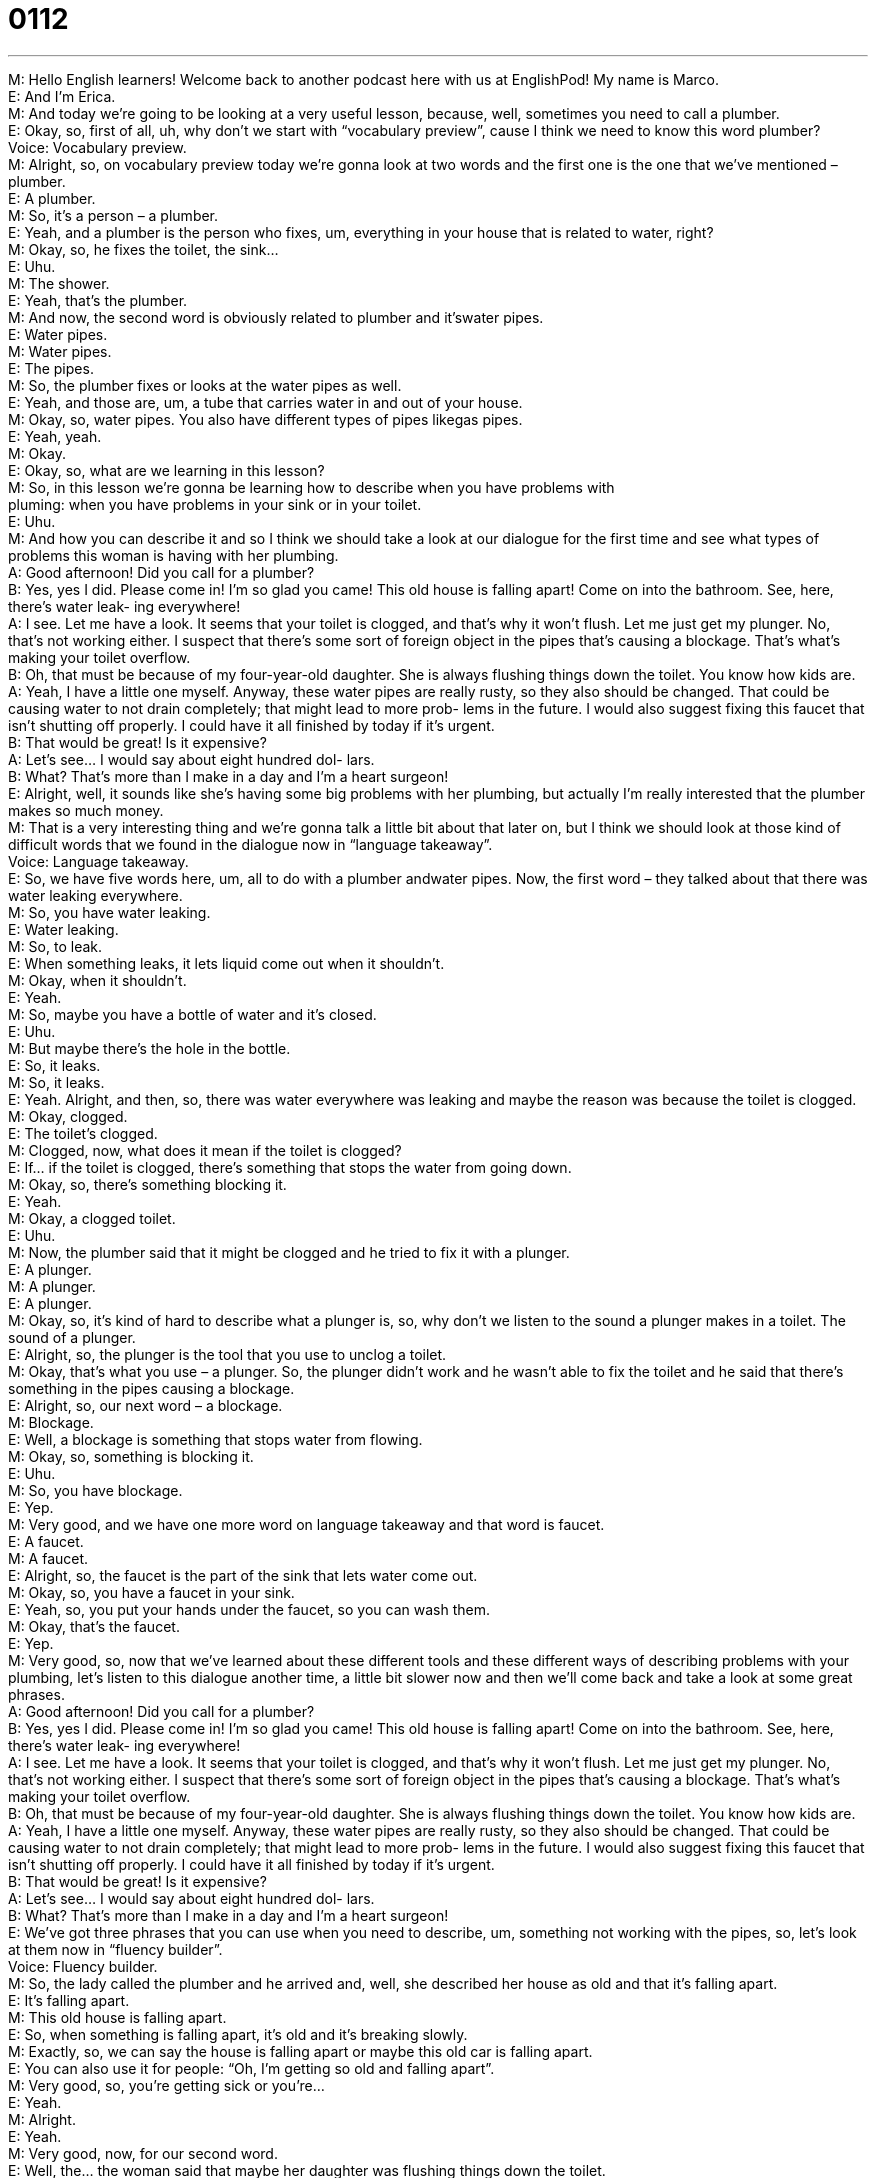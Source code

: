 = 0112
:toc: left
:toclevels: 3
:sectnums:
:stylesheet: ../../../../myAdocCss.css

'''


M: Hello English learners! Welcome back to another podcast here with us at EnglishPod! 
My name is Marco. +
E: And I’m Erica. +
M: And today we’re going to be looking at a very useful lesson, because, well, sometimes 
you need to call a plumber. +
E: Okay, so, first of all, uh, why don’t we start with “vocabulary preview”, cause I think 
we need to know this word plumber? +
Voice: Vocabulary preview. +
M: Alright, so, on vocabulary preview today we’re gonna look at two words and the first one 
is the one that we’ve mentioned – plumber. +
E: A plumber. +
M: So, it’s a person – a plumber. +
E: Yeah, and a plumber is the person who fixes, um, everything in your house that is 
related to water, right? +
M: Okay, so, he fixes the toilet, the sink… +
E: Uhu. +
M: The shower. +
E: Yeah, that’s the plumber. +
M: And now, the second word is obviously related to plumber and it’swater pipes. +
E: Water pipes. +
M: Water pipes. +
E: The pipes. +
M: So, the plumber fixes or looks at the water pipes as well. +
E: Yeah, and those are, um, a tube that carries water in and out of your house. +
M: Okay, so, water pipes. You also have different types of pipes likegas pipes. +
E: Yeah, yeah. +
M: Okay. +
E: Okay, so, what are we learning in this lesson? +
M: So, in this lesson we’re gonna be learning how to describe when you have problems with +
pluming: when you have problems in your sink or in your toilet. +
E: Uhu. +
M: And how you can describe it and so I think we should take a look at our dialogue for the 
first time and see what types of problems this woman is having with her plumbing. +
A: Good afternoon! Did you call for a plumber? +
B: Yes, yes I did. Please come in! I’m so glad you 
came! This old house is falling apart! Come on
into the bathroom. See, here, there’s water leak-
ing everywhere! +
A: I see. Let me have a look. It seems that your toilet 
is clogged, and that’s why it won’t flush. Let me
just get my plunger. No, that’s not working either. I
suspect that there’s some sort of foreign object in
the pipes that’s causing a blockage. That’s what’s
making your toilet overflow. +
B: Oh, that must be because of my four-year-old 
daughter. She is always flushing things down the
toilet. You know how kids are. +
A: Yeah, I have a little one myself. Anyway, these 
water pipes are really rusty, so they also should
be changed. That could be causing water to not
drain completely; that might lead to more prob-
lems in the future. I would also suggest fixing this
faucet that isn’t shutting off properly. I could have
it all finished by today if it’s urgent. +
B: That would be great! Is it expensive? +
A: Let’s see... I would say about eight hundred dol- 
lars. +
B: What? That’s more than I make in a day and I’m 
a heart surgeon! +
E: Alright, well, it sounds like she’s having some big problems with her plumbing, but 
actually I’m really interested that the plumber makes so much money. +
M: That is a very interesting thing and we’re gonna talk a little bit about that later on, but I 
think we should look at those kind of difficult words that we found in the dialogue now in
“language takeaway”. +
Voice: Language takeaway. +
E: So, we have five words here, um, all to do with a plumber andwater pipes. Now, the 
first word – they talked about that there was water leaking everywhere. +
M: So, you have water leaking. +
E: Water leaking. +
M: So, to leak. +
E: When something leaks, it lets liquid come out when it shouldn’t. +
M: Okay, when it shouldn’t. +
E: Yeah. +
M: So, maybe you have a bottle of water and it’s closed. +
E: Uhu. +
M: But maybe there’s the hole in the bottle. +
E: So, it leaks. +
M: So, it leaks. +
E: Yeah. Alright, and then, so, there was water everywhere was leaking and maybe the 
reason was because the toilet is clogged. +
M: Okay, clogged. +
E: The toilet’s clogged. +
M: Clogged, now, what does it mean if the toilet is clogged? +
E: If… if the toilet is clogged, there’s something that stops the water from going down. +
M: Okay, so, there’s something blocking it. +
E: Yeah. +
M: Okay, a clogged toilet. +
E: Uhu. +
M: Now, the plumber said that it might be clogged and he tried to fix it with a plunger. +
E: A plunger. +
M: A plunger. +
E: A plunger. +
M: Okay, so, it’s kind of hard to describe what a plunger is, so, why don’t we listen to the 
sound a plunger makes in a toilet.
The sound of a plunger. +
E: Alright, so, the plunger is the tool that you use to unclog a toilet. +
M: Okay, that’s what you use – a plunger. So, the plunger didn’t work and he wasn’t able to 
fix the toilet and he said that there’s something in the pipes causing a blockage. +
E: Alright, so, our next word – a blockage. +
M: Blockage. +
E: Well, a blockage is something that stops water from flowing. +
M: Okay, so, something is blocking it. +
E: Uhu. +
M: So, you have blockage. +
E: Yep. +
M: Very good, and we have one more word on language takeaway and that word is faucet. +
E: A faucet. +
M: A faucet. +
E: Alright, so, the faucet is the part of the sink that lets water come out. +
M: Okay, so, you have a faucet in your sink. +
E: Yeah, so, you put your hands under the faucet, so you can wash them. +
M: Okay, that’s the faucet. +
E: Yep. +
M: Very good, so, now that we’ve learned about these different tools and these different 
ways of describing problems with your plumbing, let’s listen to this dialogue another time, a
little bit slower now and then we’ll come back and take a look at some great phrases. +
A: Good afternoon! Did you call for a plumber? +
B: Yes, yes I did. Please come in! I’m so glad you 
came! This old house is falling apart! Come on
into the bathroom. See, here, there’s water leak-
ing everywhere! +
A: I see. Let me have a look. It seems that your toilet 
is clogged, and that’s why it won’t flush. Let me
just get my plunger. No, that’s not working either. I
suspect that there’s some sort of foreign object in
the pipes that’s causing a blockage. That’s what’s
making your toilet overflow. +
B: Oh, that must be because of my four-year-old 
daughter. She is always flushing things down the
toilet. You know how kids are. +
A: Yeah, I have a little one myself. Anyway, these 
water pipes are really rusty, so they also should
be changed. That could be causing water to not
drain completely; that might lead to more prob-
lems in the future. I would also suggest fixing this
faucet that isn’t shutting off properly. I could have
it all finished by today if it’s urgent. +
B: That would be great! Is it expensive? +
A: Let’s see... I would say about eight hundred dol- 
lars. +
B: What? That’s more than I make in a day and I’m 
a heart surgeon! +
E: We’ve got three phrases that you can use when you need to describe, um, something not 
working with the pipes, so, let’s look at them now in “fluency builder”. +
Voice: Fluency builder. +
M: So, the lady called the plumber and he arrived and, well, she described her house as old 
and that it’s falling apart. +
E: It’s falling apart. +
M: This old house is falling apart. +
E: So, when something is falling apart, it’s old and it’s breaking slowly. +
M: Exactly, so, we can say the house is falling apart or maybe this old car is falling apart. +
E: You can also use it for people: “Oh, I’m getting so old and falling apart”. +
M: Very good, so, you’re getting sick or you’re… +
E: Yeah. +
M: Alright. +
E: Yeah. +
M: Very good, now, for our second word. +
E: Well, the… the woman said that maybe her daughter was flushing things down the 
toilet. +
M: Okay, so, to flush something down the toilet. +
E: To flush something down the toilet. +
M: So, before we explain this, let’s listen to a toilet being flushed. 
The sound of a flushing toilet. +
E: Okay, so, that’s the sound of flushing. And when you flush something down the toilet, 
what happens? +
M: So, basically, you throw something in to the toilet… +
E: Uhu. +
M: And then you flush it, so… +
E: Okay. +
M: It goes away. +
E: Alright, so, flushing something down the toilet. Well, she also talked about the faucet, 
um, and it wasn’t shutting off properly. +
M: Shutting off. +
E: To shut off. +
M: Okay, shut off. +
E: When you shut something off, you turn it off. +
M: Okay, so, we can say “to shut something off” or “to shut offsomething”. +
E: Right, so, “Hey, Marco, can you shut off the computer?” +
M: Okay, of I can say “Can you shut the faucet off?” +
E: Exactly. +
M: Great, so, we took a look at these three phrases that we’ll help you describe again these 
situations or problems that may happen in your bathroom or with liquids. +
E: Uhu. +
M: And, well, let’s listen to the dialogue for the last time and we’ll come back and talk a 
little bit more. +
A: Good afternoon! Did you call for a plumber? +
B: Yes, yes I did. Please come in! I’m so glad you 
came! This old house is falling apart! Come on
into the bathroom. See, here, there’s water leak-
ing everywhere! +
A: I see. Let me have a look. It seems that your toilet 
is clogged, and that’s why it won’t flush. Let me
just get my plunger. No, that’s not working either. I
suspect that there’s some sort of foreign object in
the pipes that’s causing a blockage. That’s what’s
making your toilet overflow. +
B: Oh, that must be because of my four-year-old 
daughter. She is always flushing things down the
toilet. You know how kids are. +
A: Yeah, I have a little one myself. Anyway, these 
water pipes are really rusty, so they also should
be changed. That could be causing water to not
drain completely; that might lead to more prob-
lems in the future. I would also suggest fixing this
faucet that isn’t shutting off properly. I could have
it all finished by today if it’s urgent. +
B: That would be great! Is it expensive? +
A: Let’s see... I would say about eight hundred dol- 
lars. +
B: What? That’s more than I make in a day and I’m 
a heart surgeon! +
E: Well, we heard in this that this plumber is making about eight hundred (800) dollars! 
That’s a lot of money. +
M: That’s a lot of money and actually this in many countries is not far from the truth. +
E: That’s right, like, uh, for example, in Canada, um… uh, there is ashortage, there’s not 
enough, um, of these people like plumbers, um, who can do this type of work, so, they can
charge a lot of money. +
M: So, this type of work is called a… a… he’s not really a professional, right? +
E: Right, so, he… but he is a trades person, because he works in a trade. +
M: Okay, so, uh, like a plumber and electrician… +
E: Yeah. +
M: Uh… uh, a person that paints your house. +
E: Uhu. +
M: Those are all trades. +
E: Yep. +
M: And, well, it is true, because now many people don’t want to… learn or do these types 
of… of trade, because, well, it’s not considered to be such a great job, right? +
E: Yeah, but the funny thing is now if you are a plumber, um, and you… you get your first 
job as a… as a, you know, young person, um, you can make so much more money than a
person with a history degree, for example. +
M: Exactly, because, there is a shortage of these types of a… of… well, you can call them 
professionals. +
E: Yeah. +
M: Right, so, well, what about in your countries? Let us know how these types of trades 
work. Are there many of them? Are there not many of them, be… because, well, of course,
in different countries it’s a little bit different, right? In some countries there’re too
many tradesmen. +
E: So… visit us on our website englishpod.com and tell us all about that and remember if 
you have any questions about the lesson, you can ask them there as well. +
M: Alright, so, we’ll see you guys there and until next time… +
E: Thanks for downloading and… Good bye! +
M: Bye! 

  

